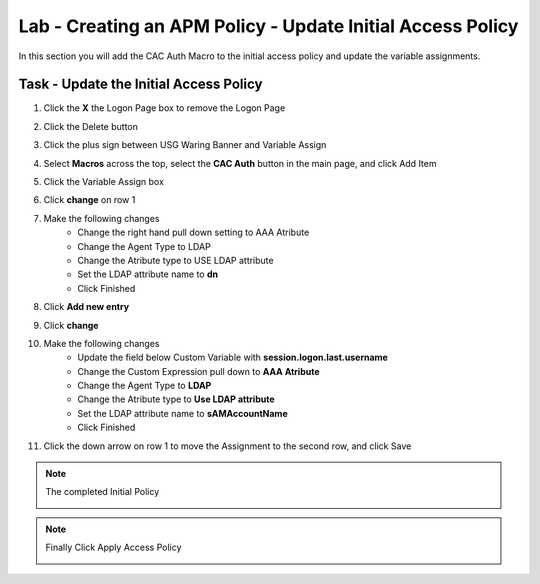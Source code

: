 Lab - Creating an APM Policy - Update Initial Access Policy 
------------------------------------------------------------------
In this section you will add the CAC Auth Macro to the initial access policy and update the variable assignments.

Task - Update the Initial Access Policy
~~~~~~~~~~~~~~~~~~~~~~~~~~~~~~~~~~~~~~~~~~~~~~~~~~~~~~~~~~~~


#. Click the **X** the Logon Page box to remove the Logon Page

   |image50|

#. Click the Delete button

   |image51|


#. Click the plus sign between USG Waring Banner and Variable Assign
   
   |image52|

#. Select **Macros** across the top, select the **CAC Auth** button in the main page, and click Add Item

   |image53|

#. Click the Variable Assign box

   |image54|

#. Click **change** on row 1 

   |image55|

#. Make the following changes
    - Change the right hand pull down setting to AAA Atribute
    - Change the Agent Type to LDAP
    - Change the Atribute type to USE LDAP attribute
    - Set the LDAP attribute name to **dn**
    - Click Finished
   
   |image56|

#. Click **Add new entry**

   |image57|

#. Click **change**

   |image58|

#. Make the following changes
    - Update the field below Custom Variable with **session.logon.last.username**
    - Change the Custom Expression pull down to **AAA Atribute**
    - Change the Agent Type to **LDAP**
    - Change the Atribute type to **Use LDAP attribute**
    - Set the LDAP attribute name to **sAMAccountName**
    - Click Finished

   |image59|

#. Click the down arrow on row 1 to move the Assignment to the second row, and click Save

   |image150|


.. note:: The completed Initial Policy
   
   |image151|

.. note:: Finally Click Apply Access Policy

   |image152|











.. |image50| image:: /_static/class1/module2/image050.png
.. |image51| image:: /_static/class1/module2/image051.png
.. |image52| image:: /_static/class1/module2/image052.png
.. |image53| image:: /_static/class1/module2/image053.png
.. |image54| image:: /_static/class1/module2/image054.png
.. |image55| image:: /_static/class1/module2/image055.png
.. |image56| image:: /_static/class1/module2/image056.png
.. |image57| image:: /_static/class1/module2/image057.png
.. |image58| image:: /_static/class1/module2/image058.png
.. |image59| image:: /_static/class1/module2/image059.png
.. |image150| image:: /_static/class1/module2/image150.png
.. |image151| image:: /_static/class1/module2/image151.png
.. |image152| image:: /_static/class1/module2/image152.png